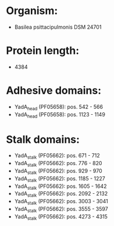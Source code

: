 * Organism:
- Basilea psittacipulmonis DSM 24701
* Protein length:
- 4384
* Adhesive domains:
- YadA_head (PF05658): pos. 542 - 566
- YadA_head (PF05658): pos. 1123 - 1149
* Stalk domains:
- YadA_stalk (PF05662): pos. 671 - 712
- YadA_stalk (PF05662): pos. 776 - 820
- YadA_stalk (PF05662): pos. 929 - 970
- YadA_stalk (PF05662): pos. 1185 - 1227
- YadA_stalk (PF05662): pos. 1605 - 1642
- YadA_stalk (PF05662): pos. 2092 - 2132
- YadA_stalk (PF05662): pos. 3003 - 3041
- YadA_stalk (PF05662): pos. 3555 - 3597
- YadA_stalk (PF05662): pos. 4273 - 4315

